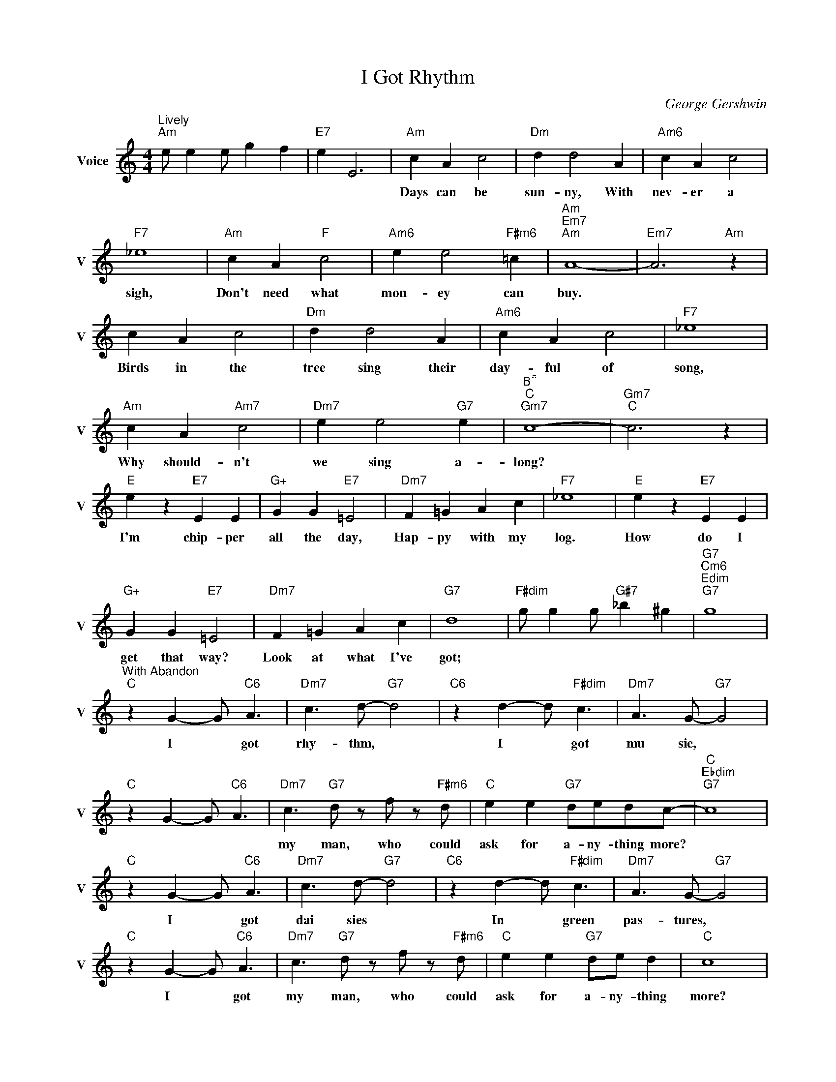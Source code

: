 X:1
T:I Got Rhythm
C:George Gershwin
L:1/4
M:4/4
I:linebreak $
K:C
V:1 treble nm="Voice" snm="V"
V:1
"^Lively""Am" e/ e e/ g f |"E7" e E3 |"Am" c A c2 |"Dm" d d2 A |"Am6" c A c2 |$"F7" _e4 | %6
w: ||Days can be|sun- ny, With|nev- er a|sigh,|
"Am" c A"F" c2 |"Am6" e e2"F#m6" =c |"Am""Em7""Am" A4- |"Em7" A3"Am" z |$ c A c2 |"Dm" d d2 A | %12
w: Don't need what|mon- ey can|buy.||Birds in the|tree sing their|
"Am6" c A c2 |"F7" _e4 |$"Am" c A"Am7" c2 |"Dm7" e e2"G7" e |"^B""C""Gm7" c4- |"Gm7""C" c3 z |$ %18
w: day- ful of|song,|Why should- n't|we sing a-|long?||
"E" e z"E7" E E |"G+" G G"E7" =E2 |"Dm7" F =G A c |"F7" _e4 |"E" e z"E7" E E |$"G+" G G"E7" =E2 | %24
w: I'm chip- per|all the day,|Hap- py with my|log.|How do I|get that way?|
"Dm7" F =G A c |"G7" d4 |"F#dim" g/ g g/"G#7" _b ^g |"G7""Cm6""Edim""G7" g4 |$ %28
w: Look at what I've|got;|||
"^With Abandon""C" z G- G/"C6" A3/2 |"Dm7" c3/2 d/-"G7" d2 |"C6" z d- d/"F#dim" c3/2 | %31
w: I * got|rhy- thm, *|I * got|
"Dm7" A3/2 G/-"G7" G2 |$"C" z G- G/"C6" A3/2 |"Dm7" c3/2"G7" d/ z/ f/ z/"F#m6" d/ | %34
w: mu sic, *||my man, who could|
"C" e e"G7" d/e/d/c/- |"C""Ebdim""G7" c4 |$"C" z G- G/"C6" A3/2 |"Dm7" c3/2 d/-"G7" d2 | %38
w: ask for a- ny- thing more?||I * got|dai sies *|
"C6" z d- d/"F#dim" c3/2 |"Dm7" A3/2 G/-"G7" G2 |$"C" z G- G/"C6" A3/2 | %41
w: In * green|pas- tures, *|I * got|
"Dm7" c3/2"G7" d/ z/ f/ z/"F#m6" d/ |"C" e e"G7" d/e/ d |"C" c4 |$"E7" z e- e/"Bm7" e3/2 | %45
w: my man, who could|ask for a- ny- thing|more?|Old * Man|
"Gm6" e3/2 ^f/-"E7" ^f2 |"A" z e- e/"E+" e3/2 |"Em" e3/2 A/-"A7" A2 |$"D7" z d- d/"Am7" d3/2 | %49
w: Troub- le, *|I * Don't|mind him, *|You * won't|
"Fm6" d3/2 e/-"D9" e2 |"D7b5" z d- d/ d3/2 |"G7""D7""G7" d4 |$"C" z G- G/"C6" A3/2 | %53
w: find him *|'Round * my|door.|I * got|
"Dm7" c3/2 d/-"G7" d2 |"C6" z d- d/"F#dim" c3/2 |"Dm7" A3/2 G/-"G7" G2 |$"C" z G- G/"C6" A3/2 | %57
w: star- light, *|I * got|sweet dreams, *|I * got|
"Dm7" c3/2 d/-"G7" d/ f"Fm" d/ |"C" e e"Gm" d/e/ d |"A7" g3 f/=c/ |$"D7" e e"G7" d/e/ d | %61
w: my man * Who could|ask for a ny thing|more, Who could|ask for an- y- thing|
"C""Bb""G#""Eb" c4 |"C" c3 z | %63
w: more?|more?|

